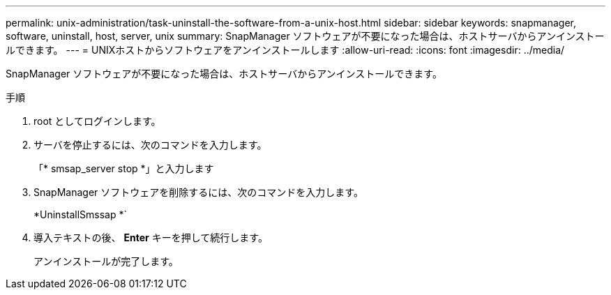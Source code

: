 ---
permalink: unix-administration/task-uninstall-the-software-from-a-unix-host.html 
sidebar: sidebar 
keywords: snapmanager, software, uninstall, host, server, unix 
summary: SnapManager ソフトウェアが不要になった場合は、ホストサーバからアンインストールできます。 
---
= UNIXホストからソフトウェアをアンインストールします
:allow-uri-read: 
:icons: font
:imagesdir: ../media/


[role="lead"]
SnapManager ソフトウェアが不要になった場合は、ホストサーバからアンインストールできます。

.手順
. root としてログインします。
. サーバを停止するには、次のコマンドを入力します。
+
「* smsap_server stop *」と入力します

. SnapManager ソフトウェアを削除するには、次のコマンドを入力します。
+
*UninstallSmssap *`

. 導入テキストの後、 *Enter* キーを押して続行します。
+
アンインストールが完了します。


